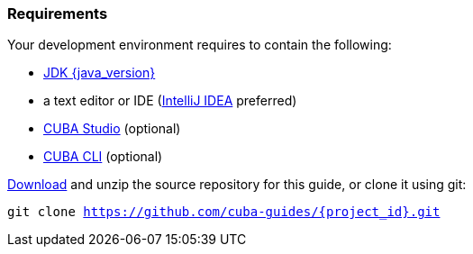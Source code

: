 
=== Requirements


Your development environment requires to contain the following:

* https://www.oracle.com/technetwork/java/javase/downloads/index.html[JDK {java_version}]
* a text editor or IDE (https://www.jetbrains.com/idea/download/[IntelliJ IDEA] preferred)
* https://www.cuba-platform.com/download[CUBA Studio] (optional)
* https://github.com/cuba-platform/cuba-cli/wiki/Installation[CUBA CLI] (optional)


https://github.com/cuba-guides/{project_id}/archive/master.zip[Download] and unzip the source repository for this guide, or clone it using git:

`git clone https://github.com/cuba-guides/{project_id}.git`
